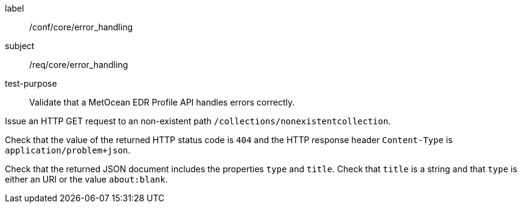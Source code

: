 [[ats_core_error_handling]]
====
[%metadata]
label:: /conf/core/error_handling
subject:: /req/core/error_handling
test-purpose:: Validate that a MetOcean EDR Profile API handles errors correctly.


[.component,class=test method]
=====

[.component,class=step]
--
Issue an HTTP GET request to an non-existent path `/collections/nonexistentcollection`.
--

[.component,class=step]
--
Check that the value of the returned HTTP status code is `404` and the HTTP response header `Content-Type` is `application/problem+json`.
--

[.component,class=step]
--
Check that the returned JSON document includes the properties `type` and `title`. Check that `title` is a string and that `type` is either an URI or the value `about:blank`.
--

=====

====
